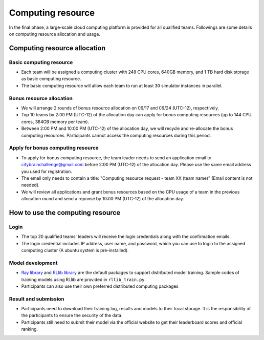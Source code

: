 .. _computing resource:

Computing resource
==================================

In the final phase, a large-scale cloud computing platform is provided for all qualified teams. Followings are some details on computing resource allocation and usage.

================================
Computing resource allocation
================================

Basic computing resource
----------------------------

- Each team will be assigned a computing cluster with 248 CPU cores, 640GB memory, and 1 TB hard disk storage as basic computing resource. 
- The basic computing resource will allow each team to run at least 30 simulator instances in parallel. 

Bonus resource allocation
----------------------------

- We will arrange 2 rounds of bonus resource allocation on 06/17 and 06/24 (UTC-12), respectively.
- Top 10 teams by 2:00 PM (UTC-12) of the allocation day can apply for bonus computing resources (up to 144 CPU cores,  384GB memory per team). 
- Between 2:00 PM and 10:00 PM (UTC-12) of the allocation day, we will recycle and re-allocate the bonus computing resources. Participants cannot access the computing resources during this period. 


Apply for bonus computing resource
--------------------------------------------------------


- To apply for bonus computing resource, the team leader needs to send an application email to citybrainchallenge@gmail.com before 2:00 PM (UTC-12)  of the allocation day. Please use the same email address you used for registration.
- The email only needs to contain a title: "Computing resource request - team XX (team name)" (Email content is not needed).
- We will review all applications and grant bonus resources based on the CPU usage of a team in the previous allocation round and send a reponse by 10:00 PM (UTC-12) of the allocation day.


=============================================
How to use the computing resource
=============================================

Login
----------------------------

- The top 20 qualified teams' leaders will receive the login credentials along with the confirmation emails.
- The login credential includes IP address, user name, and password, which you can use to login to the assigned computing cluster (A ubuntu system is pre-installed).

Model development
----------------------------

- `Ray library <https://rise.cs.berkeley.edu/projects/ray/>`_ and `RLlib library <https://rise.cs.berkeley.edu/projects/rllib/>`_ are the default packages to support distributed model training. Sample codes of training models using RLlib are provided in ``rllib_train.py``. 
- Participants can also use their own preferred distributed computing packages

Result and submission
----------------------------

- Participants need to download their training log, results and models to their local storage.  It is the responsibility of the participants to ensure the security of the data.
- Participants still need to submit their model via the official website to get their leaderboard scores and official ranking.





